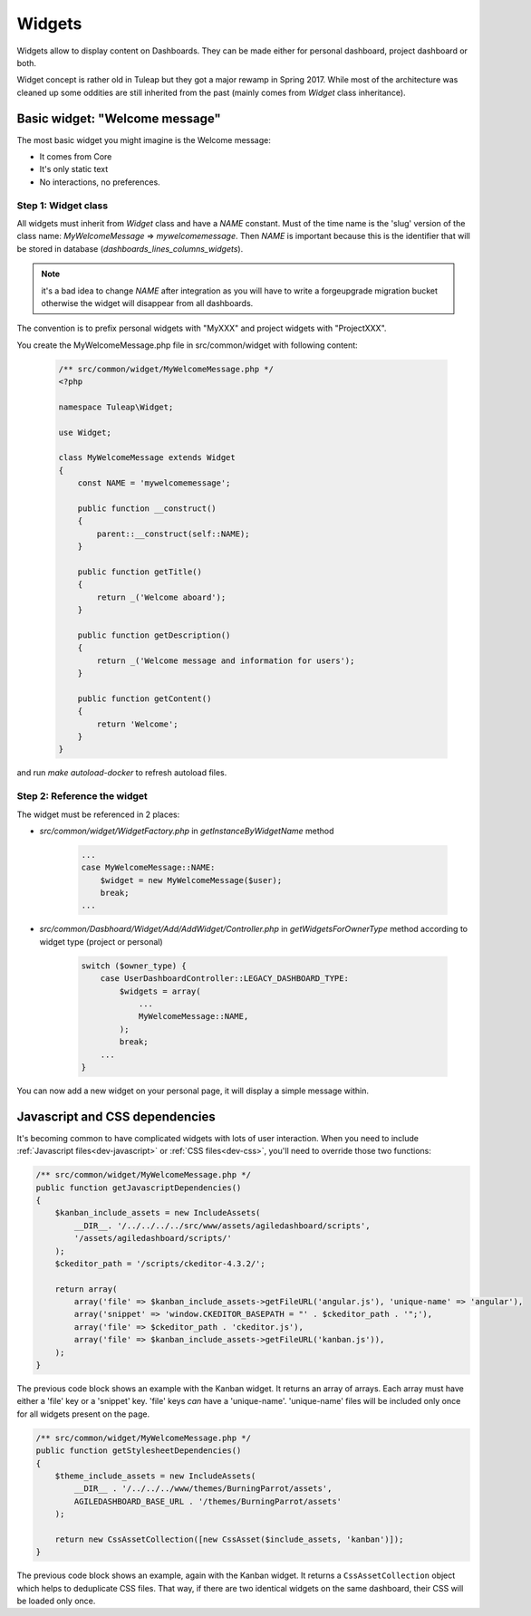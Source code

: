 Widgets
=======

Widgets allow to display content on Dashboards. They can be made either for personal dashboard, project dashboard or both.

Widget concept is rather old in Tuleap but they got a major rewamp in Spring 2017. While most of the architecture was
cleaned up some oddities are still inherited from the past (mainly comes from `Widget` class inheritance).

Basic widget: "Welcome message"
-------------------------------

The most basic widget you might imagine is the Welcome message:

* It comes from Core
* It's only static text
* No interactions, no preferences.

Step 1: Widget class
~~~~~~~~~~~~~~~~~~~~

All widgets must inherit from `Widget` class and have a `NAME` constant. Must of the time name is the 'slug' version of
the class name: `MyWelcomeMessage` => `mywelcomemessage`. Then `NAME` is important because this is the identifier that
will be stored in database (`dashboards_lines_columns_widgets`).

.. NOTE:: it's a bad idea to change `NAME` after integration as you will have to write a forgeupgrade migration bucket
  otherwise the widget will disappear from all dashboards.

The convention is to prefix personal widgets with "MyXXX" and project widgets with "ProjectXXX".

You create the MyWelcomeMessage.php file in src/common/widget with following content:

    .. code-block:: php

        /** src/common/widget/MyWelcomeMessage.php */
        <?php

        namespace Tuleap\Widget;

        use Widget;

        class MyWelcomeMessage extends Widget
        {
            const NAME = 'mywelcomemessage';

            public function __construct()
            {
                parent::__construct(self::NAME);
            }

            public function getTitle()
            {
                return _('Welcome aboard');
            }

            public function getDescription()
            {
                return _('Welcome message and information for users');
            }

            public function getContent()
            {
                return 'Welcome';
            }
        }

and run `make autoload-docker` to refresh autoload files.

Step 2: Reference the widget
~~~~~~~~~~~~~~~~~~~~~~~~~~~~

The widget must be referenced in 2 places:

* `src/common/widget/WidgetFactory.php` in `getInstanceByWidgetName` method

    .. code-block:: php

        ...
        case MyWelcomeMessage::NAME:
            $widget = new MyWelcomeMessage($user);
            break;
        ...

* `src/common/Dasbhoard/Widget/Add/AddWidget/Controller.php` in `getWidgetsForOwnerType` method according to widget type (project or personal)

    .. code-block:: php

        switch ($owner_type) {
            case UserDashboardController::LEGACY_DASHBOARD_TYPE:
                $widgets = array(
                    ...
                    MyWelcomeMessage::NAME,
                );
                break;
            ...
        }

You can now add a new widget on your personal page, it will display a simple message within.

Javascript and CSS dependencies
-------------------------------

It's becoming common to have complicated widgets with lots of user interaction. When you need to include :ref:`Javascript files<dev-javascript>` or :ref:`CSS files<dev-css>`, you'll need to override those two functions:

.. code-block:: php

    /** src/common/widget/MyWelcomeMessage.php */
    public function getJavascriptDependencies()
    {
        $kanban_include_assets = new IncludeAssets(
            __DIR__. '/../../../../src/www/assets/agiledashboard/scripts',
            '/assets/agiledashboard/scripts/'
        );
        $ckeditor_path = '/scripts/ckeditor-4.3.2/';

        return array(
            array('file' => $kanban_include_assets->getFileURL('angular.js'), 'unique-name' => 'angular'),
            array('snippet' => 'window.CKEDITOR_BASEPATH = "' . $ckeditor_path . '";'),
            array('file' => $ckeditor_path . 'ckeditor.js'),
            array('file' => $kanban_include_assets->getFileURL('kanban.js')),
        );
    }

The previous code block shows an example with the Kanban widget. It returns an array of arrays. Each array must have either a 'file' key or a 'snippet' key. 'file' keys *can* have a 'unique-name'. 'unique-name' files will be included only once for all widgets present on the page.

.. code-block:: php

    /** src/common/widget/MyWelcomeMessage.php */
    public function getStylesheetDependencies()
    {
        $theme_include_assets = new IncludeAssets(
            __DIR__ . '/../../../www/themes/BurningParrot/assets',
            AGILEDASHBOARD_BASE_URL . '/themes/BurningParrot/assets'
        );

        return new CssAssetCollection([new CssAsset($include_assets, 'kanban')]);
    }

The previous code block shows an example, again with the Kanban widget. It returns a ``CssAssetCollection`` object which helps to deduplicate CSS files. That way, if there are two identical widgets on the same dashboard, their CSS will be loaded only once.

